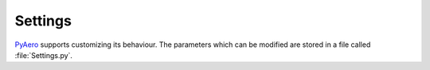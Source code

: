 .. make a label for this file
.. _tutorial_settings:

Settings
========

`PyAero <index.html>`_ supports customizing its behaviour. The parameters which can be modified are 
stored in a file called :file:`Settings.py`.

